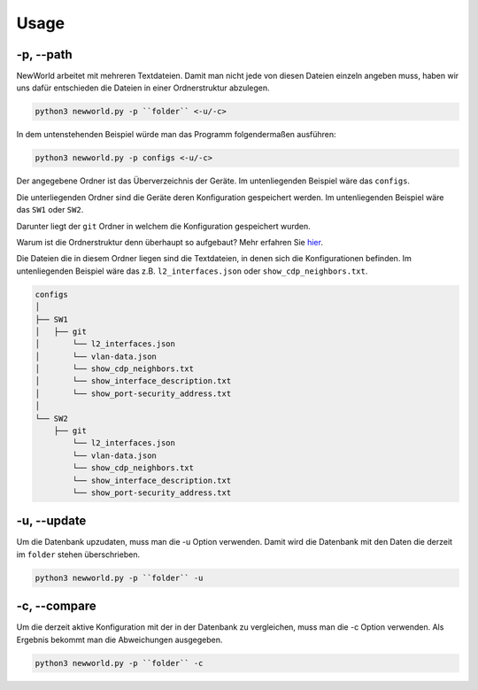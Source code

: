 Usage
=====

.. _usage:


-p, --path
`````````````````````````````

NewWorld arbeitet mit mehreren Textdateien. Damit man nicht jede von diesen Dateien einzeln angeben muss, haben wir uns dafür entschieden die Dateien in einer Ordnerstruktur abzulegen.

.. code-block:: console

    python3 newworld.py -p ``folder`` <-u/-c>


In dem untenstehenden Beispiel würde man das Programm folgendermaßen ausführen:

.. code-block:: console

    python3 newworld.py -p configs <-u/-c>


Der angegebene Ordner ist das Überverzeichnis der Geräte.
Im untenliegenden Beispiel wäre das ``configs``.


Die unterliegenden Ordner sind die Geräte deren Konfiguration gespeichert werden.
Im untenliegenden Beispiel wäre das ``SW1`` oder ``SW2``.

Darunter liegt der ``git`` Ordner in welchem die Konfiguration gespeichert wurden.

Warum ist die Ordnerstruktur denn überhaupt so aufgebaut? Mehr erfahren Sie `hier`_.

.. _hier: https://newworld.readthedocs.io/en/latest/lazyconf.html

Die Dateien die in diesem Ordner liegen sind die Textdateien, in denen sich die Konfigurationen befinden.
Im untenliegenden Beispiel wäre das z.B. ``l2_interfaces.json`` oder ``show_cdp_neighbors.txt``.

.. code-block:: bash

    configs
    │
    ├── SW1
    │   ├── git
    │       └── l2_interfaces.json
    │       └── vlan-data.json
    │       └── show_cdp_neighbors.txt
    │       └── show_interface_description.txt
    │       └── show_port-security_address.txt
    │
    └── SW2      
        ├── git
            └── l2_interfaces.json
            └── vlan-data.json
            └── show_cdp_neighbors.txt
            └── show_interface_description.txt
            └── show_port-security_address.txt

.. _update_usage:

-u, --update
`````````````````````````````

Um die Datenbank upzudaten, muss man die -u Option verwenden. Damit wird die Datenbank mit den Daten die derzeit im ``folder`` stehen überschrieben.

.. code-block:: bash

    python3 newworld.py -p ``folder`` -u
   
   
.. _compare_usage:

-c, --compare
`````````````````````````````

Um die derzeit aktive Konfiguration mit der in der Datenbank zu vergleichen, muss man die -c Option verwenden. Als Ergebnis bekommt man die Abweichungen ausgegeben.

.. code-block:: bash

    python3 newworld.py -p ``folder`` -c


